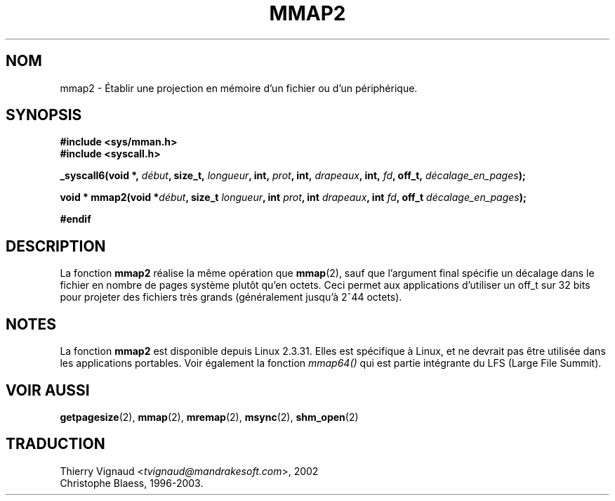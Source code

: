 .\" Hey Emacs! This file is -*- nroff -*- source.
.\"
.\" Copyright (C) 2002, Michael Kerrisk
.\"
.\" Permission is granted to make and distribute verbatim copies of this
.\" manual provided the copyright notice and this permission notice are
.\" preserved on all copies.
.\"
.\" Permission is granted to copy and distribute modified versions of this
.\" manual under the conditions for verbatim copying, provided that the
.\" entire resulting derived work is distributed under the terms of a
.\" permission notice identical to this one
.\" 
.\" Since the Linux kernel and libraries are constantly changing, this
.\" manual page may be incorrect or out-of-date.  The author(s) assume no
.\" responsibility for errors or omissions, or for damages resulting from
.\" the use of the information contained herein.  The author(s) may not
.\" have taken the same level of care in the production of this manual,
.\" which is licensed free of charge, as they might when working
.\" professionally.
.\" 
.\" Formatted or processed versions of this manual, if unaccompanied by
.\" the source, must acknowledge the copyright and authors of this work.
.\"
.\" Modified 31 Jan 2002, Michael Kerrisk <mtk16@ext.canterbury.ac.nz>
.\"	Added description of mmap2
.\" MàJ 18/07/2003 LDP-2.56 Christophe Blaess
.TH MMAP2 2 "18 juillet 2003" LDP "Manuel du programmeur Linux"
.SH NOM
mmap2 \- Établir une projection en mémoire d'un fichier ou d'un périphérique.
.SH SYNOPSIS
.B #include <sys/mman.h>
.br
.B #include <syscall.h>
.sp
.BI "_syscall6(void *, " début ", size_t, " longueur ", int, " prot ,
.BI "int, " drapeaux ", int, " fd ", off_t, " décalage_en_pages );
.sp
.BI "void * mmap2(void *" début ", size_t " longueur ", int " prot ,
.BI "int " drapeaux ", int " fd ", off_t " décalage_en_pages );
.sp
.B #endif
.SH DESCRIPTION
La fonction
.B mmap2
réalise la même opération que
.BR mmap (2),
sauf que l'argument final spécifie un décalage dans le fichier en
nombre de pages système plutôt qu'en octets. 
Ceci permet aux applications d'utiliser un off_t sur 32 bits pour projeter
des fichiers très grands (généralement jusqu'à 2^44 octets).
.SH NOTES
La fonction
.B mmap2
est disponible depuis Linux 2.3.31.
Elles est spécifique à Linux, et ne devrait pas être utilisée dans les
applications portables.
Voir également la fonction
.I mmap64()
qui est partie intégrante du LFS (Large File Summit).
.SH "VOIR AUSSI"
.BR getpagesize (2),
.BR mmap (2),
.BR mremap (2),
.BR msync (2),
.BR shm_open (2)
.SH TRADUCTION
.RI "Thierry Vignaud <" tvignaud@mandrakesoft.com ">, 2002"
.br
Christophe Blaess, 1996-2003.
